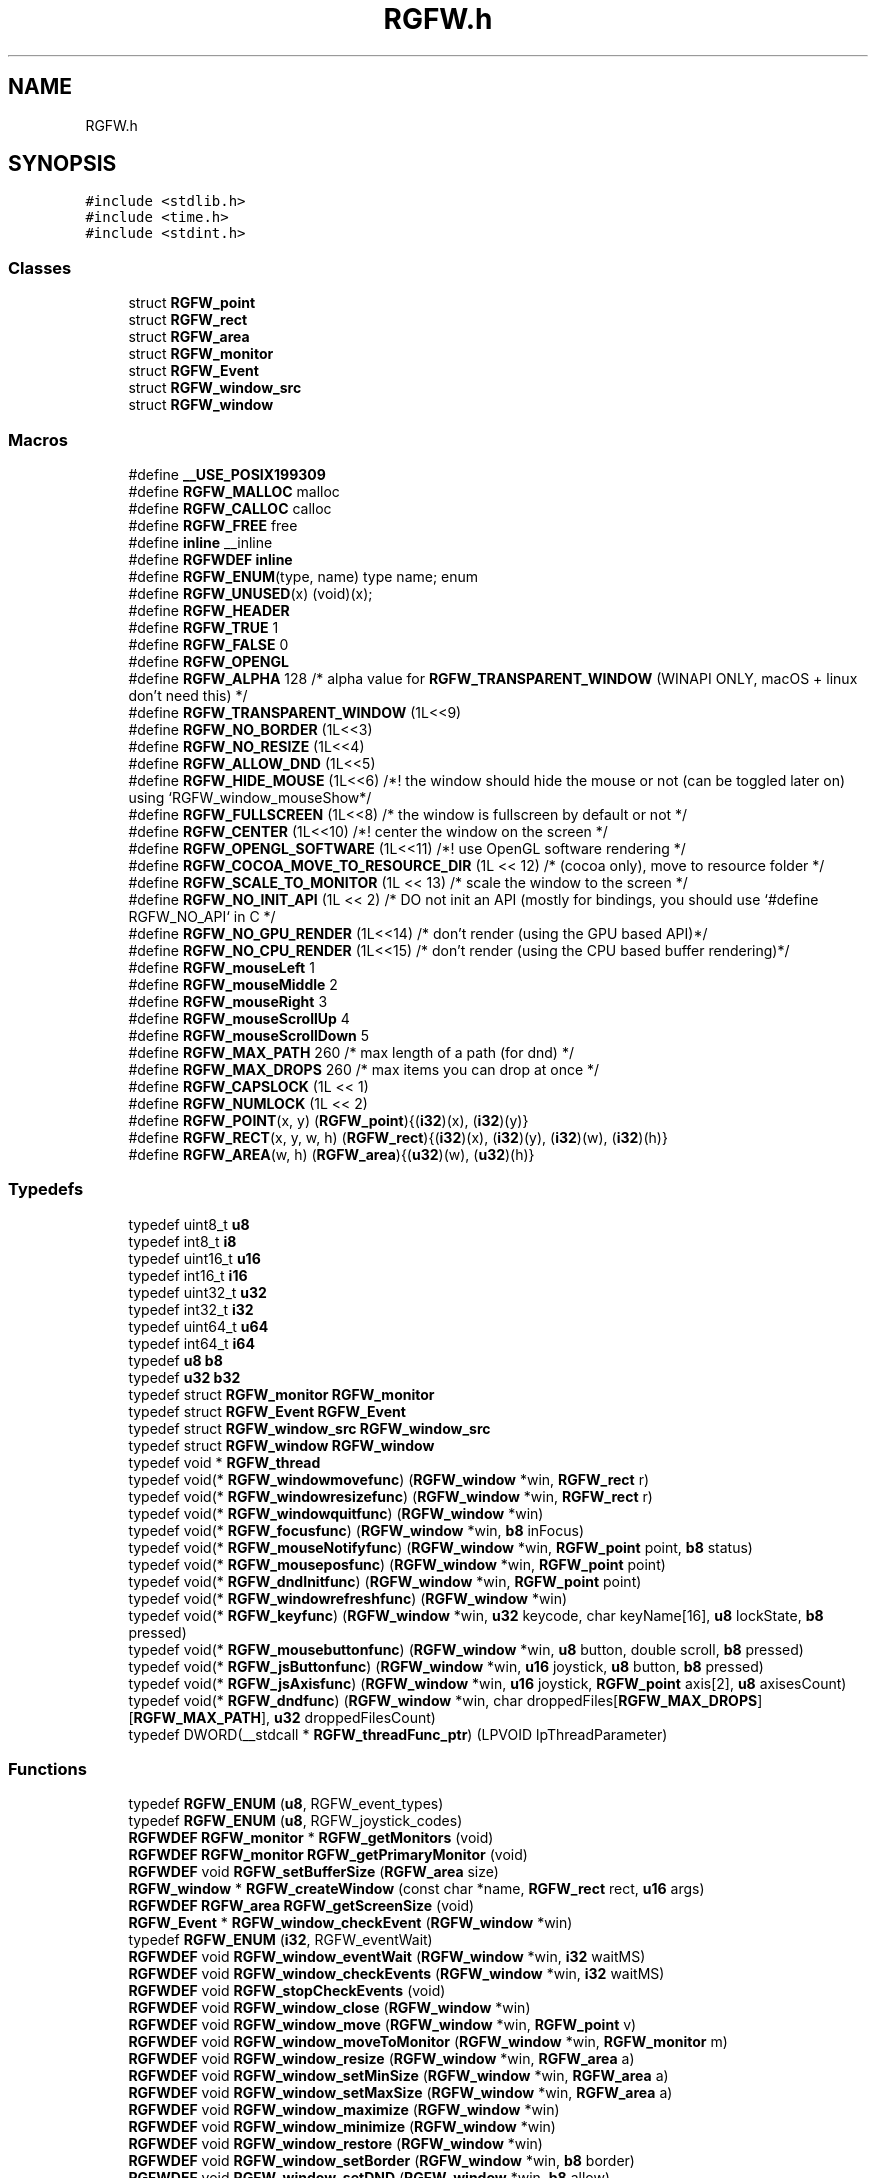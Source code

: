 .TH "RGFW.h" 3 "Wed Aug 7 2024" "RGFW" \" -*- nroff -*-
.ad l
.nh
.SH NAME
RGFW.h
.SH SYNOPSIS
.br
.PP
\fC#include <stdlib\&.h>\fP
.br
\fC#include <time\&.h>\fP
.br
\fC#include <stdint\&.h>\fP
.br

.SS "Classes"

.in +1c
.ti -1c
.RI "struct \fBRGFW_point\fP"
.br
.ti -1c
.RI "struct \fBRGFW_rect\fP"
.br
.ti -1c
.RI "struct \fBRGFW_area\fP"
.br
.ti -1c
.RI "struct \fBRGFW_monitor\fP"
.br
.ti -1c
.RI "struct \fBRGFW_Event\fP"
.br
.ti -1c
.RI "struct \fBRGFW_window_src\fP"
.br
.ti -1c
.RI "struct \fBRGFW_window\fP"
.br
.in -1c
.SS "Macros"

.in +1c
.ti -1c
.RI "#define \fB__USE_POSIX199309\fP"
.br
.ti -1c
.RI "#define \fBRGFW_MALLOC\fP   malloc"
.br
.ti -1c
.RI "#define \fBRGFW_CALLOC\fP   calloc"
.br
.ti -1c
.RI "#define \fBRGFW_FREE\fP   free"
.br
.ti -1c
.RI "#define \fBinline\fP   __inline"
.br
.ti -1c
.RI "#define \fBRGFWDEF\fP   \fBinline\fP"
.br
.ti -1c
.RI "#define \fBRGFW_ENUM\fP(type,  name)   type name; enum"
.br
.ti -1c
.RI "#define \fBRGFW_UNUSED\fP(x)   (void)(x);"
.br
.ti -1c
.RI "#define \fBRGFW_HEADER\fP"
.br
.ti -1c
.RI "#define \fBRGFW_TRUE\fP   1"
.br
.ti -1c
.RI "#define \fBRGFW_FALSE\fP   0"
.br
.ti -1c
.RI "#define \fBRGFW_OPENGL\fP"
.br
.ti -1c
.RI "#define \fBRGFW_ALPHA\fP   128 /* alpha value for \fBRGFW_TRANSPARENT_WINDOW\fP (WINAPI ONLY, macOS + linux don't need this) */"
.br
.ti -1c
.RI "#define \fBRGFW_TRANSPARENT_WINDOW\fP   (1L<<9)"
.br
.ti -1c
.RI "#define \fBRGFW_NO_BORDER\fP   (1L<<3)"
.br
.ti -1c
.RI "#define \fBRGFW_NO_RESIZE\fP   (1L<<4)"
.br
.ti -1c
.RI "#define \fBRGFW_ALLOW_DND\fP   (1L<<5)"
.br
.ti -1c
.RI "#define \fBRGFW_HIDE_MOUSE\fP   (1L<<6) /*! the window should hide the mouse or not (can be toggled later on) using `RGFW_window_mouseShow*/"
.br
.ti -1c
.RI "#define \fBRGFW_FULLSCREEN\fP   (1L<<8) /* the window is fullscreen by default or not */"
.br
.ti -1c
.RI "#define \fBRGFW_CENTER\fP   (1L<<10) /*! center the window on the screen */"
.br
.ti -1c
.RI "#define \fBRGFW_OPENGL_SOFTWARE\fP   (1L<<11) /*! use OpenGL software rendering */"
.br
.ti -1c
.RI "#define \fBRGFW_COCOA_MOVE_TO_RESOURCE_DIR\fP   (1L << 12) /* (cocoa only), move to resource folder */"
.br
.ti -1c
.RI "#define \fBRGFW_SCALE_TO_MONITOR\fP   (1L << 13) /* scale the window to the screen */"
.br
.ti -1c
.RI "#define \fBRGFW_NO_INIT_API\fP   (1L << 2) /* DO not init an API (mostly for bindings, you should use `#define RGFW_NO_API` in C */"
.br
.ti -1c
.RI "#define \fBRGFW_NO_GPU_RENDER\fP   (1L<<14) /* don't render (using the GPU based API)*/"
.br
.ti -1c
.RI "#define \fBRGFW_NO_CPU_RENDER\fP   (1L<<15) /* don't render (using the CPU based buffer rendering)*/"
.br
.ti -1c
.RI "#define \fBRGFW_mouseLeft\fP   1"
.br
.ti -1c
.RI "#define \fBRGFW_mouseMiddle\fP   2"
.br
.ti -1c
.RI "#define \fBRGFW_mouseRight\fP   3"
.br
.ti -1c
.RI "#define \fBRGFW_mouseScrollUp\fP   4"
.br
.ti -1c
.RI "#define \fBRGFW_mouseScrollDown\fP   5"
.br
.ti -1c
.RI "#define \fBRGFW_MAX_PATH\fP   260 /* max length of a path (for dnd) */"
.br
.ti -1c
.RI "#define \fBRGFW_MAX_DROPS\fP   260 /* max items you can drop at once */"
.br
.ti -1c
.RI "#define \fBRGFW_CAPSLOCK\fP   (1L << 1)"
.br
.ti -1c
.RI "#define \fBRGFW_NUMLOCK\fP   (1L << 2)"
.br
.ti -1c
.RI "#define \fBRGFW_POINT\fP(x,  y)   (\fBRGFW_point\fP){(\fBi32\fP)(x), (\fBi32\fP)(y)}"
.br
.ti -1c
.RI "#define \fBRGFW_RECT\fP(x,  y,  w,  h)   (\fBRGFW_rect\fP){(\fBi32\fP)(x), (\fBi32\fP)(y), (\fBi32\fP)(w), (\fBi32\fP)(h)}"
.br
.ti -1c
.RI "#define \fBRGFW_AREA\fP(w,  h)   (\fBRGFW_area\fP){(\fBu32\fP)(w), (\fBu32\fP)(h)}"
.br
.in -1c
.SS "Typedefs"

.in +1c
.ti -1c
.RI "typedef uint8_t \fBu8\fP"
.br
.ti -1c
.RI "typedef int8_t \fBi8\fP"
.br
.ti -1c
.RI "typedef uint16_t \fBu16\fP"
.br
.ti -1c
.RI "typedef int16_t \fBi16\fP"
.br
.ti -1c
.RI "typedef uint32_t \fBu32\fP"
.br
.ti -1c
.RI "typedef int32_t \fBi32\fP"
.br
.ti -1c
.RI "typedef uint64_t \fBu64\fP"
.br
.ti -1c
.RI "typedef int64_t \fBi64\fP"
.br
.ti -1c
.RI "typedef \fBu8\fP \fBb8\fP"
.br
.ti -1c
.RI "typedef \fBu32\fP \fBb32\fP"
.br
.ti -1c
.RI "typedef struct \fBRGFW_monitor\fP \fBRGFW_monitor\fP"
.br
.ti -1c
.RI "typedef struct \fBRGFW_Event\fP \fBRGFW_Event\fP"
.br
.ti -1c
.RI "typedef struct \fBRGFW_window_src\fP \fBRGFW_window_src\fP"
.br
.ti -1c
.RI "typedef struct \fBRGFW_window\fP \fBRGFW_window\fP"
.br
.ti -1c
.RI "typedef void * \fBRGFW_thread\fP"
.br
.ti -1c
.RI "typedef void(* \fBRGFW_windowmovefunc\fP) (\fBRGFW_window\fP *win, \fBRGFW_rect\fP r)"
.br
.ti -1c
.RI "typedef void(* \fBRGFW_windowresizefunc\fP) (\fBRGFW_window\fP *win, \fBRGFW_rect\fP r)"
.br
.ti -1c
.RI "typedef void(* \fBRGFW_windowquitfunc\fP) (\fBRGFW_window\fP *win)"
.br
.ti -1c
.RI "typedef void(* \fBRGFW_focusfunc\fP) (\fBRGFW_window\fP *win, \fBb8\fP inFocus)"
.br
.ti -1c
.RI "typedef void(* \fBRGFW_mouseNotifyfunc\fP) (\fBRGFW_window\fP *win, \fBRGFW_point\fP point, \fBb8\fP status)"
.br
.ti -1c
.RI "typedef void(* \fBRGFW_mouseposfunc\fP) (\fBRGFW_window\fP *win, \fBRGFW_point\fP point)"
.br
.ti -1c
.RI "typedef void(* \fBRGFW_dndInitfunc\fP) (\fBRGFW_window\fP *win, \fBRGFW_point\fP point)"
.br
.ti -1c
.RI "typedef void(* \fBRGFW_windowrefreshfunc\fP) (\fBRGFW_window\fP *win)"
.br
.ti -1c
.RI "typedef void(* \fBRGFW_keyfunc\fP) (\fBRGFW_window\fP *win, \fBu32\fP keycode, char keyName[16], \fBu8\fP lockState, \fBb8\fP pressed)"
.br
.ti -1c
.RI "typedef void(* \fBRGFW_mousebuttonfunc\fP) (\fBRGFW_window\fP *win, \fBu8\fP button, double scroll, \fBb8\fP pressed)"
.br
.ti -1c
.RI "typedef void(* \fBRGFW_jsButtonfunc\fP) (\fBRGFW_window\fP *win, \fBu16\fP joystick, \fBu8\fP button, \fBb8\fP pressed)"
.br
.ti -1c
.RI "typedef void(* \fBRGFW_jsAxisfunc\fP) (\fBRGFW_window\fP *win, \fBu16\fP joystick, \fBRGFW_point\fP axis[2], \fBu8\fP axisesCount)"
.br
.ti -1c
.RI "typedef void(* \fBRGFW_dndfunc\fP) (\fBRGFW_window\fP *win, char droppedFiles[\fBRGFW_MAX_DROPS\fP][\fBRGFW_MAX_PATH\fP], \fBu32\fP droppedFilesCount)"
.br
.ti -1c
.RI "typedef DWORD(__stdcall * \fBRGFW_threadFunc_ptr\fP) (LPVOID lpThreadParameter)"
.br
.in -1c
.SS "Functions"

.in +1c
.ti -1c
.RI "typedef \fBRGFW_ENUM\fP (\fBu8\fP, RGFW_event_types)"
.br
.ti -1c
.RI "typedef \fBRGFW_ENUM\fP (\fBu8\fP, RGFW_joystick_codes)"
.br
.ti -1c
.RI "\fBRGFWDEF\fP \fBRGFW_monitor\fP * \fBRGFW_getMonitors\fP (void)"
.br
.ti -1c
.RI "\fBRGFWDEF\fP \fBRGFW_monitor\fP \fBRGFW_getPrimaryMonitor\fP (void)"
.br
.ti -1c
.RI "\fBRGFWDEF\fP void \fBRGFW_setBufferSize\fP (\fBRGFW_area\fP size)"
.br
.ti -1c
.RI "\fBRGFW_window\fP * \fBRGFW_createWindow\fP (const char *name, \fBRGFW_rect\fP rect, \fBu16\fP args)"
.br
.ti -1c
.RI "\fBRGFWDEF\fP \fBRGFW_area\fP \fBRGFW_getScreenSize\fP (void)"
.br
.ti -1c
.RI "\fBRGFW_Event\fP * \fBRGFW_window_checkEvent\fP (\fBRGFW_window\fP *win)"
.br
.ti -1c
.RI "typedef \fBRGFW_ENUM\fP (\fBi32\fP, RGFW_eventWait)"
.br
.ti -1c
.RI "\fBRGFWDEF\fP void \fBRGFW_window_eventWait\fP (\fBRGFW_window\fP *win, \fBi32\fP waitMS)"
.br
.ti -1c
.RI "\fBRGFWDEF\fP void \fBRGFW_window_checkEvents\fP (\fBRGFW_window\fP *win, \fBi32\fP waitMS)"
.br
.ti -1c
.RI "\fBRGFWDEF\fP void \fBRGFW_stopCheckEvents\fP (void)"
.br
.ti -1c
.RI "\fBRGFWDEF\fP void \fBRGFW_window_close\fP (\fBRGFW_window\fP *win)"
.br
.ti -1c
.RI "\fBRGFWDEF\fP void \fBRGFW_window_move\fP (\fBRGFW_window\fP *win, \fBRGFW_point\fP v)"
.br
.ti -1c
.RI "\fBRGFWDEF\fP void \fBRGFW_window_moveToMonitor\fP (\fBRGFW_window\fP *win, \fBRGFW_monitor\fP m)"
.br
.ti -1c
.RI "\fBRGFWDEF\fP void \fBRGFW_window_resize\fP (\fBRGFW_window\fP *win, \fBRGFW_area\fP a)"
.br
.ti -1c
.RI "\fBRGFWDEF\fP void \fBRGFW_window_setMinSize\fP (\fBRGFW_window\fP *win, \fBRGFW_area\fP a)"
.br
.ti -1c
.RI "\fBRGFWDEF\fP void \fBRGFW_window_setMaxSize\fP (\fBRGFW_window\fP *win, \fBRGFW_area\fP a)"
.br
.ti -1c
.RI "\fBRGFWDEF\fP void \fBRGFW_window_maximize\fP (\fBRGFW_window\fP *win)"
.br
.ti -1c
.RI "\fBRGFWDEF\fP void \fBRGFW_window_minimize\fP (\fBRGFW_window\fP *win)"
.br
.ti -1c
.RI "\fBRGFWDEF\fP void \fBRGFW_window_restore\fP (\fBRGFW_window\fP *win)"
.br
.ti -1c
.RI "\fBRGFWDEF\fP void \fBRGFW_window_setBorder\fP (\fBRGFW_window\fP *win, \fBb8\fP border)"
.br
.ti -1c
.RI "\fBRGFWDEF\fP void \fBRGFW_window_setDND\fP (\fBRGFW_window\fP *win, \fBb8\fP allow)"
.br
.ti -1c
.RI "\fBRGFWDEF\fP void \fBRGFW_window_setMousePassthrough\fP (\fBRGFW_window\fP *win, \fBb8\fP passthrough)"
.br
.ti -1c
.RI "\fBRGFWDEF\fP void \fBRGFW_window_setName\fP (\fBRGFW_window\fP *win, char *name)"
.br
.ti -1c
.RI "void \fBRGFW_window_setIcon\fP (\fBRGFW_window\fP *win, \fBu8\fP *icon, \fBRGFW_area\fP a, \fBi32\fP channels)"
.br
.ti -1c
.RI "\fBRGFWDEF\fP void \fBRGFW_window_setMouse\fP (\fBRGFW_window\fP *win, \fBu8\fP *image, \fBRGFW_area\fP a, \fBi32\fP channels)"
.br
.ti -1c
.RI "\fBRGFWDEF\fP void \fBRGFW_window_setMouseStandard\fP (\fBRGFW_window\fP *win, \fBu8\fP mouse)"
.br
.ti -1c
.RI "\fBRGFWDEF\fP void \fBRGFW_window_setMouseDefault\fP (\fBRGFW_window\fP *win)"
.br
.ti -1c
.RI "\fBRGFWDEF\fP void \fBRGFW_window_mouseHold\fP (\fBRGFW_window\fP *win, \fBRGFW_area\fP area)"
.br
.ti -1c
.RI "\fBRGFWDEF\fP void \fBRGFW_window_mouseUnhold\fP (\fBRGFW_window\fP *win)"
.br
.ti -1c
.RI "\fBRGFWDEF\fP void \fBRGFW_window_hide\fP (\fBRGFW_window\fP *win)"
.br
.ti -1c
.RI "\fBRGFWDEF\fP void \fBRGFW_window_show\fP (\fBRGFW_window\fP *win)"
.br
.ti -1c
.RI "\fBRGFWDEF\fP void \fBRGFW_window_setShouldClose\fP (\fBRGFW_window\fP *win)"
.br
.ti -1c
.RI "\fBRGFWDEF\fP \fBRGFW_point\fP \fBRGFW_getGlobalMousePoint\fP (void)"
.br
.ti -1c
.RI "\fBRGFWDEF\fP \fBRGFW_point\fP \fBRGFW_window_getMousePoint\fP (\fBRGFW_window\fP *win)"
.br
.ti -1c
.RI "\fBRGFWDEF\fP void \fBRGFW_window_showMouse\fP (\fBRGFW_window\fP *win, \fBi8\fP show)"
.br
.ti -1c
.RI "\fBRGFWDEF\fP void \fBRGFW_window_moveMouse\fP (\fBRGFW_window\fP *win, \fBRGFW_point\fP v)"
.br
.ti -1c
.RI "\fBRGFWDEF\fP \fBb8\fP \fBRGFW_window_shouldClose\fP (\fBRGFW_window\fP *win)"
.br
.ti -1c
.RI "\fBRGFWDEF\fP \fBb8\fP \fBRGFW_window_isFullscreen\fP (\fBRGFW_window\fP *win)"
.br
.ti -1c
.RI "\fBRGFWDEF\fP \fBb8\fP \fBRGFW_window_isHidden\fP (\fBRGFW_window\fP *win)"
.br
.ti -1c
.RI "\fBRGFWDEF\fP \fBb8\fP \fBRGFW_window_isMinimized\fP (\fBRGFW_window\fP *win)"
.br
.ti -1c
.RI "\fBRGFWDEF\fP \fBb8\fP \fBRGFW_window_isMaximized\fP (\fBRGFW_window\fP *win)"
.br
.ti -1c
.RI "\fBRGFWDEF\fP void \fBRGFW_window_scaleToMonitor\fP (\fBRGFW_window\fP *win)"
.br
.ti -1c
.RI "\fBRGFWDEF\fP \fBRGFW_monitor\fP \fBRGFW_window_getMonitor\fP (\fBRGFW_window\fP *win)"
.br
.ti -1c
.RI "\fBRGFWDEF\fP \fBb8\fP \fBRGFW_Error\fP (void)"
.br
.ti -1c
.RI "\fBRGFWDEF\fP \fBb8\fP \fBRGFW_isPressed\fP (\fBRGFW_window\fP *win, \fBu8\fP key)"
.br
.ti -1c
.RI "\fBRGFWDEF\fP \fBb8\fP \fBRGFW_wasPressed\fP (\fBRGFW_window\fP *win, \fBu8\fP key)"
.br
.ti -1c
.RI "\fBRGFWDEF\fP \fBb8\fP \fBRGFW_isHeld\fP (\fBRGFW_window\fP *win, \fBu8\fP key)"
.br
.ti -1c
.RI "\fBRGFWDEF\fP \fBb8\fP \fBRGFW_isReleased\fP (\fBRGFW_window\fP *win, \fBu8\fP key)"
.br
.ti -1c
.RI "\fBRGFWDEF\fP \fBb8\fP \fBRGFW_isClicked\fP (\fBRGFW_window\fP *win, \fBu8\fP key)"
.br
.ti -1c
.RI "\fBRGFWDEF\fP \fBb8\fP \fBRGFW_isMousePressed\fP (\fBRGFW_window\fP *win, \fBu8\fP button)"
.br
.ti -1c
.RI "\fBRGFWDEF\fP \fBb8\fP \fBRGFW_isMouseHeld\fP (\fBRGFW_window\fP *win, \fBu8\fP button)"
.br
.ti -1c
.RI "\fBRGFWDEF\fP \fBb8\fP \fBRGFW_isMouseReleased\fP (\fBRGFW_window\fP *win, \fBu8\fP button)"
.br
.ti -1c
.RI "\fBRGFWDEF\fP \fBb8\fP \fBRGFW_wasMousePressed\fP (\fBRGFW_window\fP *win, \fBu8\fP button)"
.br
.ti -1c
.RI "\fBRGFWDEF\fP char * \fBRGFW_readClipboard\fP (size_t *size)"
.br
.ti -1c
.RI "\fBRGFWDEF\fP void \fBRGFW_clipboardFree\fP (char *str)"
.br
.ti -1c
.RI "\fBRGFWDEF\fP void \fBRGFW_writeClipboard\fP (const char *text, \fBu32\fP textLen)"
.br
.ti -1c
.RI "\fBRGFWDEF\fP \fBRGFW_windowmovefunc\fP \fBRGFW_setWindowMoveCallback\fP (\fBRGFW_windowmovefunc\fP func)"
.br
.ti -1c
.RI "\fBRGFWDEF\fP \fBRGFW_windowresizefunc\fP \fBRGFW_setWindowResizeCallback\fP (\fBRGFW_windowresizefunc\fP func)"
.br
.ti -1c
.RI "\fBRGFWDEF\fP \fBRGFW_windowquitfunc\fP \fBRGFW_setWindowQuitCallback\fP (\fBRGFW_windowquitfunc\fP func)"
.br
.ti -1c
.RI "\fBRGFWDEF\fP \fBRGFW_mouseposfunc\fP \fBRGFW_setMousePosCallback\fP (\fBRGFW_mouseposfunc\fP func)"
.br
.ti -1c
.RI "\fBRGFWDEF\fP \fBRGFW_windowrefreshfunc\fP \fBRGFW_setWindowRefreshCallback\fP (\fBRGFW_windowrefreshfunc\fP func)"
.br
.ti -1c
.RI "\fBRGFWDEF\fP \fBRGFW_focusfunc\fP \fBRGFW_setFocusCallback\fP (\fBRGFW_focusfunc\fP func)"
.br
.ti -1c
.RI "\fBRGFWDEF\fP \fBRGFW_mouseNotifyfunc\fP \fBRGFW_setMouseNotifyCallBack\fP (\fBRGFW_mouseNotifyfunc\fP func)"
.br
.ti -1c
.RI "\fBRGFWDEF\fP \fBRGFW_dndfunc\fP \fBRGFW_setDndCallback\fP (\fBRGFW_dndfunc\fP func)"
.br
.ti -1c
.RI "\fBRGFWDEF\fP \fBRGFW_dndInitfunc\fP \fBRGFW_setDndInitCallback\fP (\fBRGFW_dndInitfunc\fP func)"
.br
.ti -1c
.RI "\fBRGFWDEF\fP \fBRGFW_keyfunc\fP \fBRGFW_setKeyCallback\fP (\fBRGFW_keyfunc\fP func)"
.br
.ti -1c
.RI "\fBRGFWDEF\fP \fBRGFW_mousebuttonfunc\fP \fBRGFW_setMouseButtonCallback\fP (\fBRGFW_mousebuttonfunc\fP func)"
.br
.ti -1c
.RI "\fBRGFWDEF\fP \fBRGFW_jsButtonfunc\fP \fBRGFW_setjsButtonCallback\fP (\fBRGFW_jsButtonfunc\fP func)"
.br
.ti -1c
.RI "\fBRGFWDEF\fP \fBRGFW_jsAxisfunc\fP \fBRGFW_setjsAxisCallback\fP (\fBRGFW_jsAxisfunc\fP func)"
.br
.ti -1c
.RI "\fBRGFWDEF\fP \fBRGFW_thread\fP \fBRGFW_createThread\fP (\fBRGFW_threadFunc_ptr\fP ptr, void *args)"
.br
.ti -1c
.RI "\fBRGFWDEF\fP void \fBRGFW_cancelThread\fP (\fBRGFW_thread\fP thread)"
.br
.ti -1c
.RI "\fBRGFWDEF\fP void \fBRGFW_joinThread\fP (\fBRGFW_thread\fP thread)"
.br
.ti -1c
.RI "\fBRGFWDEF\fP void \fBRGFW_setThreadPriority\fP (\fBRGFW_thread\fP thread, \fBu8\fP priority)"
.br
.ti -1c
.RI "\fBRGFWDEF\fP \fBu16\fP \fBRGFW_registerJoystick\fP (\fBRGFW_window\fP *win, \fBi32\fP jsNumber)"
.br
.ti -1c
.RI "\fBRGFWDEF\fP \fBu16\fP \fBRGFW_registerJoystickF\fP (\fBRGFW_window\fP *win, char *file)"
.br
.ti -1c
.RI "\fBRGFWDEF\fP \fBu32\fP \fBRGFW_isPressedJS\fP (\fBRGFW_window\fP *win, \fBu16\fP controller, \fBu8\fP button)"
.br
.ti -1c
.RI "\fBRGFWDEF\fP void \fBRGFW_window_makeCurrent\fP (\fBRGFW_window\fP *win)"
.br
.ti -1c
.RI "\fBRGFWDEF\fP \fBu32\fP \fBRGFW_window_checkFPS\fP (\fBRGFW_window\fP *win, \fBu32\fP fpsCap)"
.br
.ti -1c
.RI "\fBRGFWDEF\fP void \fBRGFW_window_swapBuffers\fP (\fBRGFW_window\fP *win)"
.br
.ti -1c
.RI "\fBRGFWDEF\fP void \fBRGFW_window_swapInterval\fP (\fBRGFW_window\fP *win, \fBi32\fP swapInterval)"
.br
.ti -1c
.RI "\fBRGFWDEF\fP void \fBRGFW_window_setGPURender\fP (\fBRGFW_window\fP *win, \fBi8\fP set)"
.br
.ti -1c
.RI "\fBRGFWDEF\fP void \fBRGFW_window_setCPURender\fP (\fBRGFW_window\fP *win, \fBi8\fP set)"
.br
.ti -1c
.RI "\fBRGFWDEF\fP \fBu8\fP * \fBRGFW_getMaxGLVersion\fP (void)"
.br
.ti -1c
.RI "\fBRGFWDEF\fP void \fBRGFW_setGLStencil\fP (\fBi32\fP stencil)"
.br
.ti -1c
.RI "\fBRGFWDEF\fP void \fBRGFW_setGLSamples\fP (\fBi32\fP samples)"
.br
.ti -1c
.RI "\fBRGFWDEF\fP void \fBRGFW_setGLStereo\fP (\fBi32\fP stereo)"
.br
.ti -1c
.RI "\fBRGFWDEF\fP void \fBRGFW_setGLAuxBuffers\fP (\fBi32\fP auxBuffers)"
.br
.ti -1c
.RI "typedef \fBRGFW_ENUM\fP (\fBu8\fP, RGFW_GL_profile)"
.br
.ti -1c
.RI "\fBRGFWDEF\fP void \fBRGFW_setGLVersion\fP (RGFW_GL_profile profile, \fBi32\fP major, \fBi32\fP minor)"
.br
.ti -1c
.RI "\fBRGFWDEF\fP void \fBRGFW_setDoubleBuffer\fP (\fBb8\fP useDoubleBuffer)"
.br
.ti -1c
.RI "\fBRGFWDEF\fP void * \fBRGFW_getProcAddress\fP (const char *procname)"
.br
.ti -1c
.RI "\fBRGFWDEF\fP void \fBRGFW_window_makeCurrent_OpenGL\fP (\fBRGFW_window\fP *win)"
.br
.ti -1c
.RI "\fBRGFWDEF\fP \fBu64\fP \fBRGFW_getTime\fP (void)"
.br
.ti -1c
.RI "\fBRGFWDEF\fP \fBu64\fP \fBRGFW_getTimeNS\fP (void)"
.br
.ti -1c
.RI "\fBRGFWDEF\fP void \fBRGFW_sleep\fP (\fBu64\fP milisecond)"
.br
.ti -1c
.RI "typedef \fBRGFW_ENUM\fP (\fBu8\fP, RGFW_Key)"
.br
.ti -1c
.RI "typedef \fBRGFW_ENUM\fP (\fBu8\fP, RGFW_mouseIcons)"
.br
.in -1c
.SH "Macro Definition Documentation"
.PP 
.SS "#define __USE_POSIX199309"

.SS "#define inline   __inline"

.SS "#define RGFW_ALLOW_DND   (1L<<5)"
the window supports drag and drop 
.SS "#define RGFW_ALPHA   128 /* alpha value for \fBRGFW_TRANSPARENT_WINDOW\fP (WINAPI ONLY, macOS + linux don't need this) */"

.SS "#define RGFW_AREA(w, h)   (\fBRGFW_area\fP){(\fBu32\fP)(w), (\fBu32\fP)(h)}"

.SS "#define RGFW_CALLOC   calloc"

.SS "#define RGFW_CAPSLOCK   (1L << 1)"

.SS "#define RGFW_CENTER   (1L<<10) /*! center the window on the screen */"

.SS "#define RGFW_COCOA_MOVE_TO_RESOURCE_DIR   (1L << 12) /* (cocoa only), move to resource folder */"

.SS "#define RGFW_ENUM(type, name)   type name; enum"

.SS "#define RGFW_FALSE   0"

.SS "#define RGFW_FREE   free"

.SS "#define RGFW_FULLSCREEN   (1L<<8) /* the window is fullscreen by default or not */"

.SS "#define RGFW_HEADER"

.SS "#define RGFW_HIDE_MOUSE   (1L<<6) /*! the window should hide the mouse or not (can be toggled later on) using `RGFW_window_mouseShow*/"

.SS "#define RGFW_MALLOC   malloc"

.SS "#define RGFW_MAX_DROPS   260 /* max items you can drop at once */"

.SS "#define RGFW_MAX_PATH   260 /* max length of a path (for dnd) */"

.SS "#define RGFW_mouseLeft   1"
mouse button codes (\fBRGFW_Event\&.button\fP) left mouse button is pressed 
.SS "#define RGFW_mouseMiddle   2"
mouse-wheel-button is pressed 
.SS "#define RGFW_mouseRight   3"
right mouse button is pressed 
.SS "#define RGFW_mouseScrollDown   5"
mouse wheel is scrolling down 
.SS "#define RGFW_mouseScrollUp   4"
mouse wheel is scrolling up 
.SS "#define RGFW_NO_BORDER   (1L<<3)"
the window doesn't have border 
.SS "#define RGFW_NO_CPU_RENDER   (1L<<15) /* don't render (using the CPU based buffer rendering)*/"

.SS "#define RGFW_NO_GPU_RENDER   (1L<<14) /* don't render (using the GPU based API)*/"

.SS "#define RGFW_NO_INIT_API   (1L << 2) /* DO not init an API (mostly for bindings, you should use `#define RGFW_NO_API` in C */"

.SS "#define RGFW_NO_RESIZE   (1L<<4)"
the window cannot be resized by the user 
.SS "#define RGFW_NUMLOCK   (1L << 2)"

.SS "#define RGFW_OPENGL"

.SS "#define RGFW_OPENGL_SOFTWARE   (1L<<11) /*! use OpenGL software rendering */"

.SS "#define RGFW_POINT(x, y)   (\fBRGFW_point\fP){(\fBi32\fP)(x), (\fBi32\fP)(y)}"

.SS "#define RGFW_RECT(x, y, w, h)   (\fBRGFW_rect\fP){(\fBi32\fP)(x), (\fBi32\fP)(y), (\fBi32\fP)(w), (\fBi32\fP)(h)}"

.SS "#define RGFW_SCALE_TO_MONITOR   (1L << 13) /* scale the window to the screen */"

.SS "#define RGFW_TRANSPARENT_WINDOW   (1L<<9)"
Optional arguments for making a windows the window is transparent (only properly works on X11 and MacOS, although it's although for windows) 
.SS "#define RGFW_TRUE   1"

.SS "#define RGFW_UNUSED(x)   (void)(x);"

.SS "#define RGFWDEF   \fBinline\fP"

.SH "Typedef Documentation"
.PP 
.SS "typedef \fBu32\fP \fBb32\fP"

.SS "typedef \fBu8\fP \fBb8\fP"

.SS "typedef int16_t \fBi16\fP"

.SS "typedef int32_t \fBi32\fP"

.SS "typedef int64_t \fBi64\fP"

.SS "typedef int8_t \fBi8\fP"

.SS "typedef struct \fBRGFW_Event\fP \fBRGFW_Event\fP"
Event structure for checking/getting events 
.SS "typedef struct \fBRGFW_monitor\fP \fBRGFW_monitor\fP"
structure for monitor data 
.SS "typedef void* \fBRGFW_thread\fP"
thread type for window 
.SS "typedef struct \fBRGFW_window\fP \fBRGFW_window\fP"
Window structure for managing the window 
.SS "typedef struct \fBRGFW_window_src\fP \fBRGFW_window_src\fP"
source data for the window (used by the APIs) 
.SS "typedef uint16_t \fBu16\fP"

.SS "typedef uint32_t \fBu32\fP"

.SS "typedef uint64_t \fBu64\fP"

.SS "typedef uint8_t \fBu8\fP"

.SH "Function Documentation"
.PP 
.SS "typedef RGFW_ENUM (\fBu8\fP, RGFW_event_types)"
event codes
.PP
< a key has been released
.PP
key event note the code of the key pressed is stored in \fBRGFW_Event\&.keyCode\fP !!Keycodes defined at the bottom of the RGFW_HEADER part of this file!!
.PP
while a string version is stored in RGFW_Event\&.KeyString
.PP
\fBRGFW_Event\&.lockState\fP holds the current lockState this means if CapsLock, NumLock are active or not
.PP
< a mouse button has been pressed (left,middle,right)
.PP
< a mouse button has been released (left,middle,right)
.PP
< the position of the mouse has been changed
.PP
mouse event note the x and y of the mouse can be found in the vector, \fBRGFW_Event\&.point\fP
.PP
\fBRGFW_Event\&.button\fP holds which mouse button was pressed
.PP
< a joystick button was pressed
.PP
< a joystick button was released
.PP
< an axis of a joystick was moved
.PP
joystick event note \fBRGFW_Event\&.joystick\fP holds which joystick was altered, if any \fBRGFW_Event\&.button\fP holds which joystick button was pressed
.PP
\fBRGFW_Event\&.axis\fP holds the data of all the axis RGFW_Event\&.axisCount says how many axis there are
.PP
< the window was moved (by the user)
.PP
< the window was resized (by the user), [on webASM this means the browser was resized]
.PP
< window is in focus now
.PP
< window is out of focus now
.PP
< the user clicked the quit button
.PP
< a file has been dropped into the window
.PP
< the start of a dnd event, when the place where the file drop is known
.SS "typedef RGFW_ENUM (\fBu8\fP, RGFW_joystick_codes)"
joystick button codes (based on xbox/playstation), you may need to change these values per controller < or PS X button
.PP
< or PS circle button
.PP
< or PS triangle button
.PP
< or PS square button
.PP
< start button
.PP
< select button
.PP
< home button
.PP
< dpad up
.PP
< dpad down
.PP
< dpad left
.PP
< dpad right
.PP
< left bump
.PP
< left trigger
.PP
< right bumper
.PP
< right trigger
.SS "\fBRGFWDEF\fP \fBRGFW_monitor\fP * RGFW_getMonitors (void)"
get an array of all the monitors (max 6) 
.SS "\fBRGFWDEF\fP \fBRGFW_monitor\fP RGFW_getPrimaryMonitor (void)"
get the primary monitor 
.SH "Author"
.PP 
Generated automatically by Doxygen for RGFW from the source code\&.
